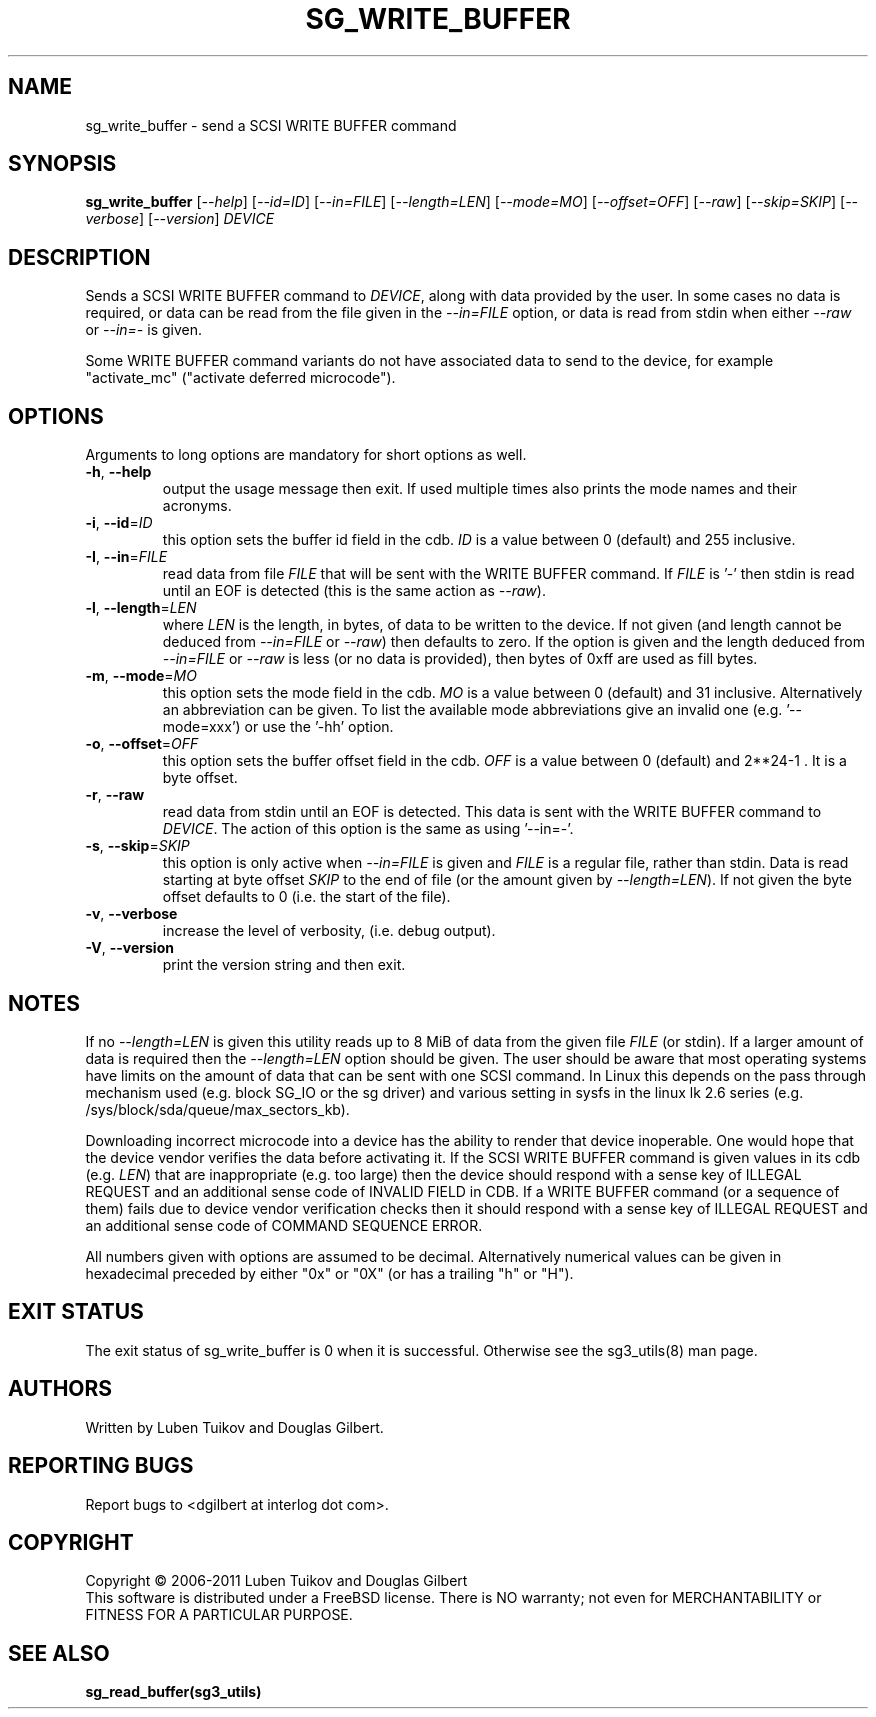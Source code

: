 .TH SG_WRITE_BUFFER "8" "February 2011" "sg3_utils\-1.31" SG3_UTILS
.SH NAME
sg_write_buffer \- send a SCSI WRITE BUFFER command
.SH SYNOPSIS
.B sg_write_buffer
[\fI\-\-help\fR] [\fI\-\-id=ID\fR] [\fI\-\-in=FILE\fR] [\fI\-\-length=LEN\fR]
[\fI\-\-mode=MO\fR] [\fI\-\-offset=OFF\fR] [\fI\-\-raw\fR]
[\fI\-\-skip=SKIP\fR] [\fI\-\-verbose\fR] [\fI\-\-version\fR] \fIDEVICE\fR
.SH DESCRIPTION
.\" Add any additional description here
.PP
Sends a SCSI WRITE BUFFER command to \fIDEVICE\fR, along with data provided
by the user. In some cases no data is required, or data can be read from the
file given in the \fI\-\-in=FILE\fR option, or data is read from stdin when
either \fI\-\-raw\fR or \fI\-\-in=\-\fR is given.
.PP
Some WRITE BUFFER command variants do not have associated data to send to the
device, for example "activate_mc" ("activate deferred microcode").
.SH OPTIONS
Arguments to long options are mandatory for short options as well.
.TP
\fB\-h\fR, \fB\-\-help\fR
output the usage message then exit. If used multiple times also prints
the mode names and their acronyms.
.TP
\fB\-i\fR, \fB\-\-id\fR=\fIID\fR
this option sets the buffer id field in the cdb. \fIID\fR is a value between
0 (default) and 255 inclusive.
.TP
\fB\-I\fR, \fB\-\-in\fR=\fIFILE\fR
read data from file \fIFILE\fR that will be sent with the WRITE BUFFER
command.  If \fIFILE\fR is '\-' then stdin is read until an EOF is
detected (this is the same action as \fI\-\-raw\fR).
.TP
\fB\-l\fR, \fB\-\-length\fR=\fILEN\fR
where \fILEN\fR is the length, in bytes, of data to be written to the device.
If not given (and length cannot be deduced from \fI\-\-in=FILE\fR or
\fI\-\-raw\fR) then defaults to zero. If the option is given and the length
deduced from \fI\-\-in=FILE\fR or \fI\-\-raw\fR is less (or no data is
provided), then bytes of 0xff are used as fill bytes.
.TP
\fB\-m\fR, \fB\-\-mode\fR=\fIMO\fR
this option sets the mode field in the cdb. \fIMO\fR is a value between
0 (default) and 31 inclusive. Alternatively an abbreviation can be given.
To list the available mode abbreviations give an invalid
one (e.g. '\-\-mode=xxx') or use the '\-hh' option.

.TP
\fB\-o\fR, \fB\-\-offset\fR=\fIOFF\fR
this option sets the buffer offset field in the cdb. \fIOFF\fR is a value
between 0 (default) and 2**24\-1 . It is a byte offset.
.TP
\fB\-r\fR, \fB\-\-raw\fR
read data from stdin until an EOF is detected. This data is sent with
the WRITE BUFFER command to \fIDEVICE\fR. The action of this option is the
same as using '\-\-in=\-'.
.TP
\fB\-s\fR, \fB\-\-skip\fR=\fISKIP\fR
this option is only active when \fI\-\-in=FILE\fR is given and
\fIFILE\fR is a regular file, rather than stdin. Data is read
starting at byte offset \fISKIP\fR to the end of file (or the amount
given by \fI\-\-length=LEN\fR). If not given the byte offset defaults to
0 (i.e. the start of the file).
.TP
\fB\-v\fR, \fB\-\-verbose\fR
increase the level of verbosity, (i.e. debug output).
.TP
\fB\-V\fR, \fB\-\-version\fR
print the version string and then exit.
.SH NOTES
If no \fI\-\-length=LEN\fR is given this utility reads up to 8 MiB of data
from the given file \fIFILE\fR (or stdin). If a larger amount of data is
required then the \fI\-\-length=LEN\fR option should be given. The user
should be aware that most operating systems have limits on the amount
of data that can be sent with one SCSI command. In Linux this
depends on the pass through mechanism used (e.g. block SG_IO or
the sg driver) and various setting in sysfs in the linux lk 2.6
series (e.g. /sys/block/sda/queue/max_sectors_kb).
.PP
Downloading incorrect microcode into a device has the ability to render
that device inoperable. One would hope that the device vendor verifies
the data before activating it. If the SCSI WRITE BUFFER command is given
values in its cdb (e.g. \fILEN\fR) that are inappropriate (e.g. too large)
then the device should respond with a sense key of ILLEGAL REQUEST and
an additional sense code of INVALID FIELD in CDB. If a WRITE BUFFER
command (or a sequence of them) fails due to device vendor verification
checks then it should respond with a sense key of ILLEGAL REQUEST and
an additional sense code of COMMAND SEQUENCE ERROR.
.PP
All numbers given with options are assumed to be decimal.
Alternatively numerical values can be given in hexadecimal preceded by
either "0x" or "0X" (or has a trailing "h" or "H").
.SH EXIT STATUS
The exit status of sg_write_buffer is 0 when it is successful. Otherwise
see the sg3_utils(8) man page.
.SH AUTHORS
Written by Luben Tuikov and Douglas Gilbert.
.SH "REPORTING BUGS"
Report bugs to <dgilbert at interlog dot com>.
.SH COPYRIGHT
Copyright \(co 2006\-2011 Luben Tuikov and Douglas Gilbert
.br
This software is distributed under a FreeBSD license. There is NO
warranty; not even for MERCHANTABILITY or FITNESS FOR A PARTICULAR PURPOSE.
.SH "SEE ALSO"
.B sg_read_buffer(sg3_utils)
